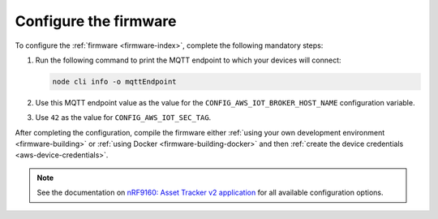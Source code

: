 .. _firmware-configuration:

Configure the firmware
######################

To configure the :ref:`firmware <firmware-index>`, complete the following mandatory steps:


1. Run the following command to print the MQTT endpoint to which your devices will connect:

   .. code-block:: bash

      node cli info -o mqttEndpoint

#. Use this MQTT endpoint value as the value for the ``CONFIG_AWS_IOT_BROKER_HOST_NAME`` configuration variable.

#. Use ``42`` as the value for ``CONFIG_AWS_IOT_SEC_TAG``.


After completing the configuration, compile the firmware either :ref:`using your own development environment <firmware-building>` or :ref:`using Docker <firmware-building-docker>` and then :ref:`create the device credentials <aws-device-credentials>`.

.. note::

   See the documentation on `nRF9160: Asset Tracker v2 application <https://developer.nordicsemi.com/nRF_Connect_SDK/doc/latest/nrf/applications/asset_tracker_v2/README.html>`_ for all available configuration options.